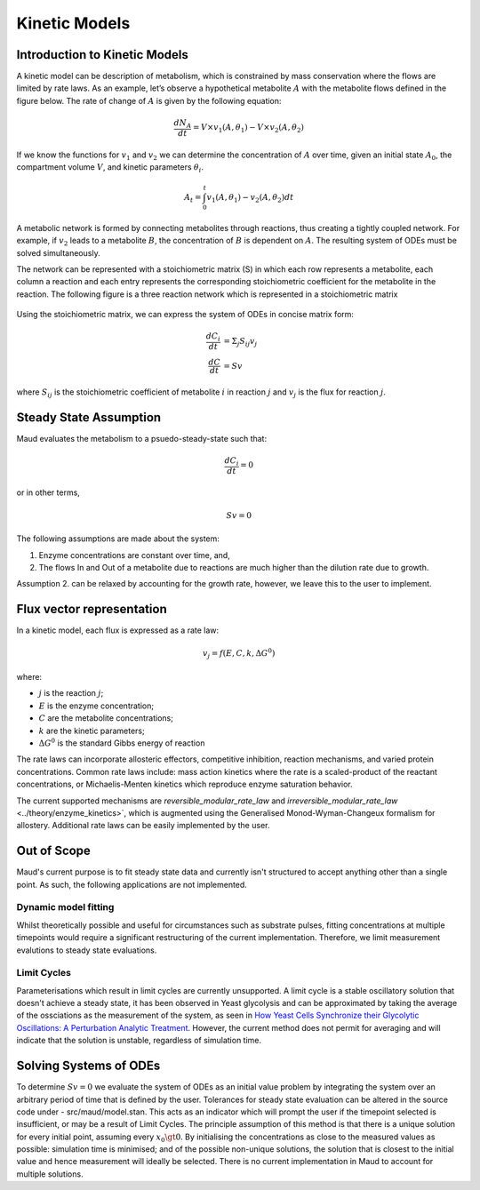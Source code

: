 ===============
Kinetic Models
===============

Introduction to Kinetic Models
==============================

A kinetic model can be description of metabolism, which is constrained by mass conservation where the flows are limited by rate laws. As an example, 
let’s observe a hypothetical metabolite :math:`A` with the metabolite flows defined in the figure below. The rate of change of 
:math:`A` is given by the following equation:

.. math::
    \frac{dN_A}{dt} = V \times v_1(A,\theta_1) - V \times v_2(A, \theta_2)

If we know the functions for :math:`v_1` and :math:`v_2` we can determine the concentration of :math:`A` over time, given an initial state :math:`A_0`,
the compartment volume :math:`V`, and kinetic parameters :math:`\theta_i`.

.. math::
    A_t = \int_0^t v_1(A,\theta_1) - v_2(A, \theta_2) dt

.. figure:: Metabolite_A.png
    :width: 400

A metabolic network is formed by connecting metabolites through reactions, thus creating a tightly coupled network. 
For example, if :math:`v_2` leads to a metabolite :math:`B`, the concentration of :math:`B` is dependent on :math:`A`. The resulting system of ODEs 
must be solved simultaneously.

The network can be represented with a stoichiometric matrix (S) in which each row represents a metabolite, each 
column a reaction and each entry represents the corresponding stoichiometric coefficient for the metabolite in the 
reaction. The following figure is a three reaction network which is represented in a stoichiometric matrix

.. figure:: S_matrix.png
    :width: 400

Using the stoichiometric matrix, we can express the system of ODEs in concise matrix form:

.. math::
    \frac{dC_i}{dt} &= \Sigma_j S_{ij} v_j \\
    \frac{dC}{dt} &= Sv

where :math:`S_{ij}` is the stoichiometric coefficient of metabolite :math:`i` in reaction :math:`j` and :math:`v_j` is the flux for reaction :math:`j`.

Steady State Assumption
=======================

Maud evaluates the metabolism to a psuedo-steady-state such that:

.. math::
    \frac{dC_i}{dt} = 0

or in other terms,

.. math::
    Sv = 0

The following assumptions are made about the system:

1. Enzyme concentrations are constant over time, and,
2. The flows In and Out of a metabolite due to reactions are much higher than the dilution rate due to growth.

Assumption 2. can be relaxed by accounting for the growth rate, however, we leave this to the user to implement.

Flux vector representation
==========================

In a kinetic model, each flux is expressed as a rate law:

.. math::
    v_j = f(E,C,k, \Delta G^0)


where: 

* :math:`j` is the reaction :math:`j`;
* :math:`E` is the enzyme concentration;
* :math:`C` are the metabolite concentrations;
* :math:`k` are the kinetic parameters;
* :math:`\Delta G^0` is the standard Gibbs energy of reaction

The rate laws can incorporate allosteric effectors, competitive inhibition, reaction mechanisms, 
and varied protein concentrations. Common rate laws include: mass action kinetics where the rate 
is a scaled-product of the reactant concentrations, or Michaelis-Menten kinetics which reproduce enzyme 
saturation behavior.

The current supported mechanisms are `reversible_modular_rate_law` and `irreversible_modular_rate_law` 
<../theory/enzyme_kinetics>`, which is augmented using the Generalised Monod-Wyman-Changeux formalism for 
allostery. Additional rate laws can be easily implemented by the user.


Out of Scope
============

Maud's current purpose is to fit steady state data and currently isn't structured to accept anything
other than a single point. As such, the following applications are not implemented.

Dynamic model fitting
---------------------

Whilst theoretically possible and useful for circumstances such as substrate pulses, fitting concentrations
at multiple timepoints would require a significant restructuring of the current implementation. Therefore,
we limit measurement evalutions to steady state evaluations.

Limit Cycles
------------

Parameterisations which result in limit cycles are currently unsupported. A limit cycle is a stable 
oscillatory solution that doesn't achieve a steady state, it has been observed in Yeast glycolysis
and can be approximated by taking the average of the ossciations as the measurement of the system, 
as seen in `How Yeast Cells Synchronize their Glycolytic Oscillations: A Perturbation Analytic Treatment 
<https://www.sciencedirect.com/science/article/pii/S0006349500766677>`_. However, the current method
does not permit for averaging and will indicate that the solution is unstable, regardless of simulation time.


Solving Systems of ODEs
=======================

To determine :math:`Sv = 0` we evaluate the system of ODEs as an initial value problem by
integrating the system over an arbitrary period of time that is defined by the user. Tolerances for steady
state evaluation can be altered in the source code under - src/maud/model.stan. This acts as an 
indicator which will prompt the user if the timepoint selected is insufficient, or may be a result of Limit Cycles.
The principle assumption of this method is that there is a unique solution for every initial point, assuming
every :math:`x_0 \gt 0`. By initialising the concentrations as close to the measured values as possible: simulation 
time is minimised; and of the possible non-unique solutions, the solution that is closest to the initial value and
hence measurement will ideally be selected. There is no current implementation in Maud to account for multiple solutions.